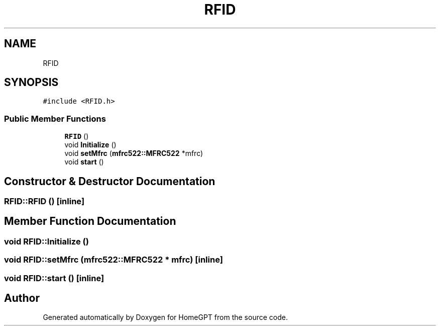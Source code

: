 .TH "RFID" 3 "Tue Apr 25 2023" "Version v.1.0" "HomeGPT" \" -*- nroff -*-
.ad l
.nh
.SH NAME
RFID
.SH SYNOPSIS
.br
.PP
.PP
\fC#include <RFID\&.h>\fP
.SS "Public Member Functions"

.in +1c
.ti -1c
.RI "\fBRFID\fP ()"
.br
.ti -1c
.RI "void \fBInitialize\fP ()"
.br
.ti -1c
.RI "void \fBsetMfrc\fP (\fBmfrc522::MFRC522\fP *mfrc)"
.br
.ti -1c
.RI "void \fBstart\fP ()"
.br
.in -1c
.SH "Constructor & Destructor Documentation"
.PP 
.SS "RFID::RFID ()\fC [inline]\fP"

.SH "Member Function Documentation"
.PP 
.SS "void RFID::Initialize ()"

.SS "void RFID::setMfrc (\fBmfrc522::MFRC522\fP * mfrc)\fC [inline]\fP"

.SS "void RFID::start ()\fC [inline]\fP"


.SH "Author"
.PP 
Generated automatically by Doxygen for HomeGPT from the source code\&.
